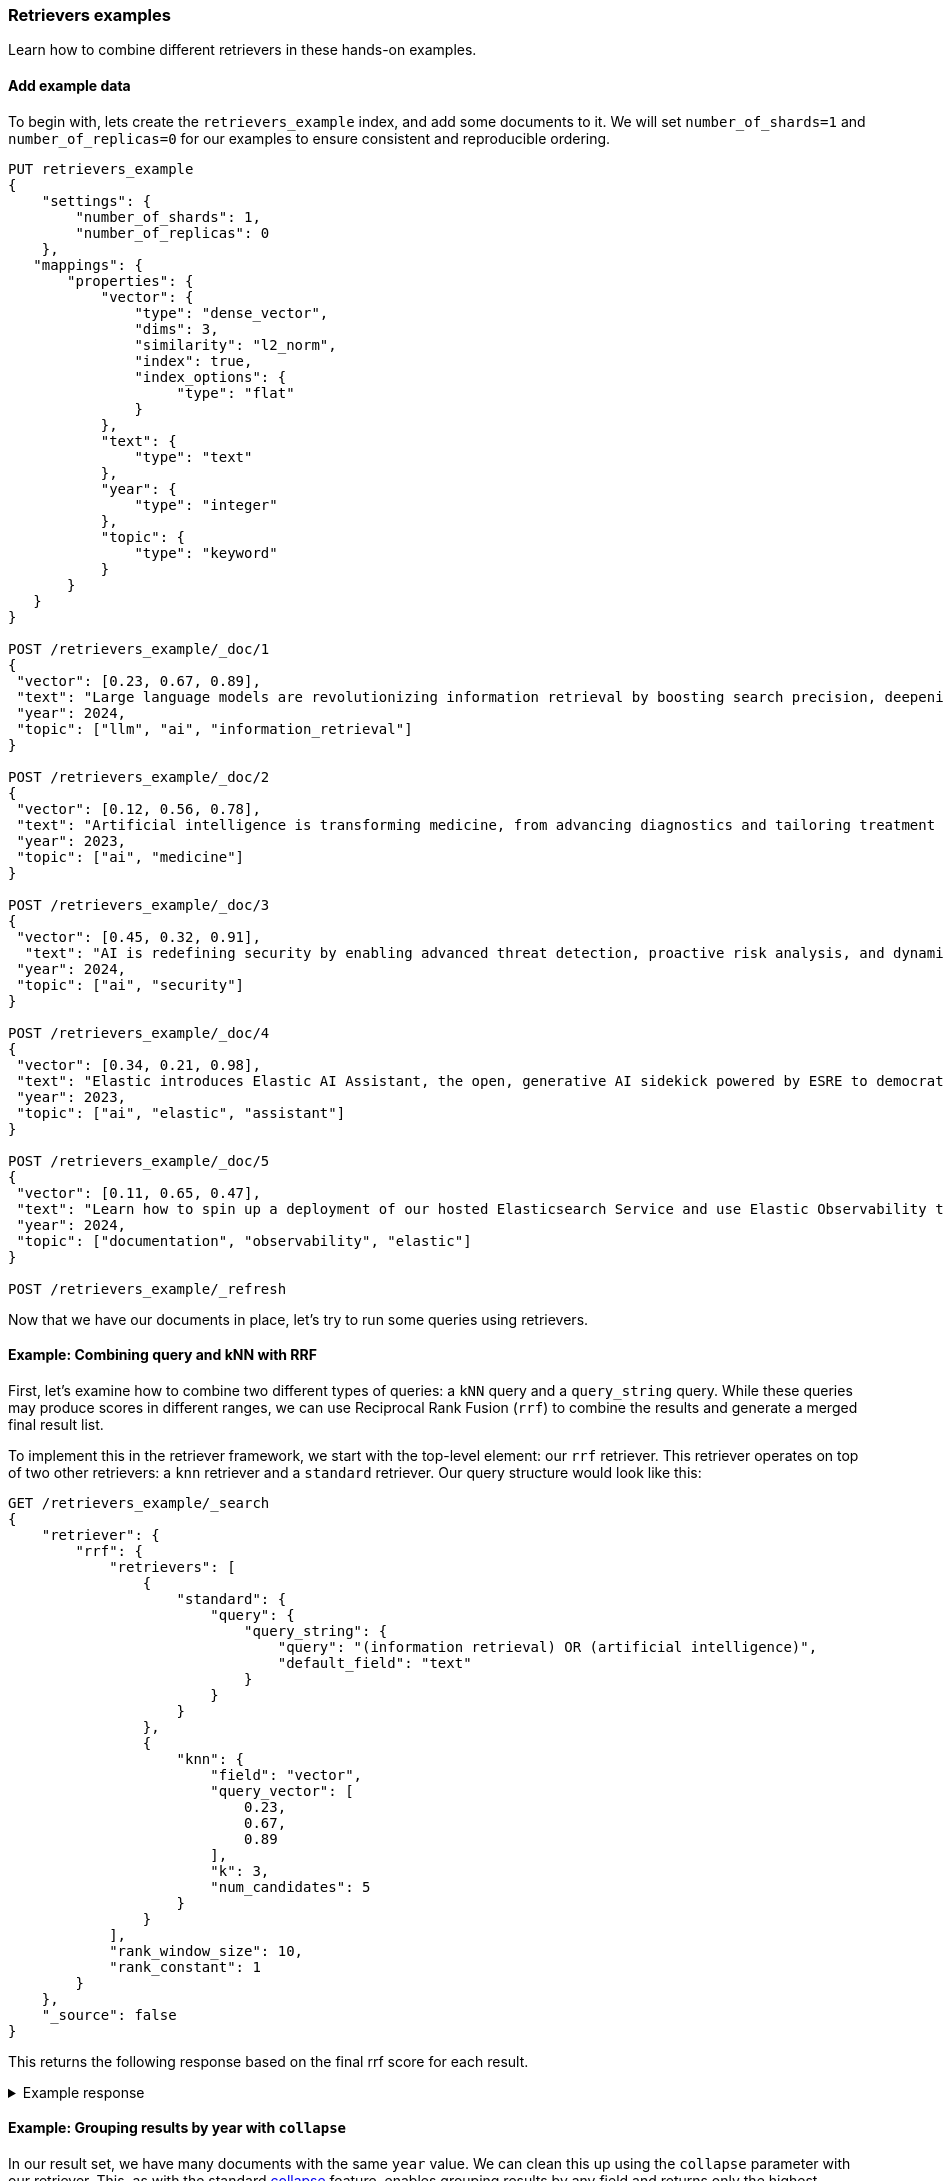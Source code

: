 [[retrievers-examples]]
=== Retrievers examples

Learn how to combine different retrievers in these hands-on examples.

[discrete]
[[retrievers-examples-setup]]
==== Add example data

To begin with, lets create the `retrievers_example` index, and add some documents to it.
We will set `number_of_shards=1` and `number_of_replicas=0` for our examples to ensure consistent and reproducible ordering.

[source,console]
----
PUT retrievers_example
{
    "settings": {
        "number_of_shards": 1,
        "number_of_replicas": 0
    },
   "mappings": {
       "properties": {
           "vector": {
               "type": "dense_vector",
               "dims": 3,
               "similarity": "l2_norm",
               "index": true,
               "index_options": {
                    "type": "flat"
               }
           },
           "text": {
               "type": "text"
           },
           "year": {
               "type": "integer"
           },
           "topic": {
               "type": "keyword"
           }
       }
   }
}

POST /retrievers_example/_doc/1
{
 "vector": [0.23, 0.67, 0.89],
 "text": "Large language models are revolutionizing information retrieval by boosting search precision, deepening contextual understanding, and reshaping user experiences in data-rich environments.",
 "year": 2024,
 "topic": ["llm", "ai", "information_retrieval"]
}

POST /retrievers_example/_doc/2
{
 "vector": [0.12, 0.56, 0.78],
 "text": "Artificial intelligence is transforming medicine, from advancing diagnostics and tailoring treatment plans to empowering predictive patient care for improved health outcomes.",
 "year": 2023,
 "topic": ["ai", "medicine"]
}

POST /retrievers_example/_doc/3
{
 "vector": [0.45, 0.32, 0.91],
  "text": "AI is redefining security by enabling advanced threat detection, proactive risk analysis, and dynamic defenses against increasingly sophisticated cyber threats.",
 "year": 2024,
 "topic": ["ai", "security"]
}

POST /retrievers_example/_doc/4
{
 "vector": [0.34, 0.21, 0.98],
 "text": "Elastic introduces Elastic AI Assistant, the open, generative AI sidekick powered by ESRE to democratize cybersecurity and enable users of every skill level.",
 "year": 2023,
 "topic": ["ai", "elastic", "assistant"]
}

POST /retrievers_example/_doc/5
{
 "vector": [0.11, 0.65, 0.47],
 "text": "Learn how to spin up a deployment of our hosted Elasticsearch Service and use Elastic Observability to gain deeper insight into the behavior of your applications and systems.",
 "year": 2024,
 "topic": ["documentation", "observability", "elastic"]
}

POST /retrievers_example/_refresh

----
// TESTSETUP

Now that we have our documents in place, let's try to run some queries using retrievers.

[discrete]
[[retrievers-examples-combining-standard-knn-retrievers-with-rrf]]
==== Example: Combining query and kNN with RRF

First, let's examine how to combine two different types of queries: a `kNN` query and a
`query_string` query. While these queries may produce scores in different ranges, we can use
Reciprocal Rank Fusion (`rrf`) to combine the results and generate a merged final result
list.

To implement this in the retriever framework, we start with the top-level element: our `rrf`
retriever. This retriever operates on top of two other retrievers: a `knn` retriever and a
`standard` retriever. Our query structure would look like this:

[source,console]
----
GET /retrievers_example/_search
{
    "retriever": {
        "rrf": {
            "retrievers": [
                {
                    "standard": {
                        "query": {
                            "query_string": {
                                "query": "(information retrieval) OR (artificial intelligence)",
                                "default_field": "text"
                            }
                        }
                    }
                },
                {
                    "knn": {
                        "field": "vector",
                        "query_vector": [
                            0.23,
                            0.67,
                            0.89
                        ],
                        "k": 3,
                        "num_candidates": 5
                    }
                }
            ],
            "rank_window_size": 10,
            "rank_constant": 1
        }
    },
    "_source": false
}
----
// TEST

This returns the following response based on the final rrf score for each result.

.Example response
[%collapsible]
==============
[source,console-result]
----
{
    "took": 42,
    "timed_out": false,
    "_shards": {
        "total": 1,
        "successful": 1,
        "skipped": 0,
        "failed": 0
    },
    "hits": {
        "total": {
            "value": 3,
            "relation": "eq"
        },
        "max_score": 0.8333334,
        "hits": [
            {
                "_index": "retrievers_example",
                "_id": "1",
                "_score": 0.8333334
            },
            {
                "_index": "retrievers_example",
                "_id": "2",
                "_score": 0.8333334
            },
            {
                "_index": "retrievers_example",
                "_id": "3",
                "_score": 0.25
            }
        ]
    }
}
----
// TESTRESPONSE[s/"took": 42/"took": $body.took/]
==============

[discrete]
[[retrievers-examples-collapsing-retriever-results]]
==== Example: Grouping results by year with `collapse`

In our result set, we have many documents with the same `year` value. We can clean this
up using the `collapse` parameter with our retriever. This, as with the standard <<collapse-search-results, collapse>> feature,
enables grouping results by any field and returns only the highest-scoring document from each group. In this example
we'll collapse our results based on the `year` field.

[source,console]
----
GET /retrievers_example/_search
{
    "retriever": {
        "rrf": {
            "retrievers": [
                {
                    "standard": {
                        "query": {
                            "query_string": {
                                "query": "(information retrieval) OR (artificial intelligence)",
                                "default_field": "text"
                            }
                        }
                    }
                },
                {
                    "knn": {
                        "field": "vector",
                        "query_vector": [
                            0.23,
                            0.67,
                            0.89
                        ],
                        "k": 3,
                        "num_candidates": 5
                    }
                }
            ],
            "rank_window_size": 10,
            "rank_constant": 1
        }
    },
    "collapse": {
        "field": "year",
        "inner_hits": {
            "name": "topic related documents",
            "_source": [
                "year"
            ]
        }
    },
    "_source": false
}
----
// TEST[continued]

This returns the following response with collapsed results.

.Example response
[%collapsible]
==============
[source,console-result]
----
{
    "took": 42,
    "timed_out": false,
    "_shards": {
        "total": 1,
        "successful": 1,
        "skipped": 0,
        "failed": 0
    },
    "hits": {
        "total": {
            "value": 3,
            "relation": "eq"
        },
        "max_score": 0.8333334,
        "hits": [
            {
                "_index": "retrievers_example",
                "_id": "1",
                "_score": 0.8333334,
                "fields": {
                    "year": [
                        2024
                    ]
                },
                "inner_hits": {
                    "topic related documents": {
                        "hits": {
                            "total": {
                                "value": 2,
                                "relation": "eq"
                            },
                            "max_score": 0.8333334,
                            "hits": [
                                {
                                    "_index": "retrievers_example",
                                    "_id": "1",
                                    "_score": 0.8333334,
                                    "_source": {
                                        "year": 2024
                                    }
                                },
                                {
                                    "_index": "retrievers_example",
                                    "_id": "3",
                                    "_score": 0.25,
                                    "_source": {
                                        "year": 2024
                                    }
                                }
                            ]
                        }
                    }
                }
            },
            {
                "_index": "retrievers_example",
                "_id": "2",
                "_score": 0.8333334,
                "fields": {
                    "year": [
                        2023
                    ]
                },
                "inner_hits": {
                    "topic related documents": {
                        "hits": {
                            "total": {
                                "value": 1,
                                "relation": "eq"
                            },
                            "max_score": 0.8333334,
                            "hits": [
                                {
                                    "_index": "retrievers_example",
                                    "_id": "2",
                                    "_score": 0.8333334,
                                    "_source": {
                                        "year": 2023
                                    }
                                }
                            ]
                        }
                    }
                }
            }
        ]
    }
}
----
// TESTRESPONSE[s/"took": 42/"took": $body.took/]
==============

[discrete]
[[retrievers-examples-highlighting-retriever-results]]
==== Example: Highlighting results based on nested sub-retrievers

Highlighting is now also available for nested sub-retrievers matches. For example, consider the same
`rrf` retriever as above, with a `knn` and `standard` retriever as its sub-retrievers. We can specify a `highlight`
section, as defined in <<highlighting,highlighting>> documentation, and compute highlights for the top results.

[source,console]
----
GET /retrievers_example/_search
{
    "retriever": {
        "rrf": {
            "retrievers": [
                {
                    "standard": {
                        "query": {
                            "query_string": {
                                "query": "(information retrieval) OR (artificial intelligence)",
                                "default_field": "text"
                            }
                        }
                    }
                },
                {
                    "knn": {
                        "field": "vector",
                        "query_vector": [
                            0.23,
                            0.67,
                            0.89
                        ],
                        "k": 3,
                        "num_candidates": 5
                    }
                }
            ],
            "rank_window_size": 10,
            "rank_constant": 1
        }
    },
    "highlight": {
        "fields": {
            "text": {
                "fragment_size": 150,
                "number_of_fragments": 3
            }
        }
    },
    "_source": false
}
----
// TEST[continued]

This would highlight the `text` field, based on the matches produced by the `standard` retriever. The highlighted snippets
would then be included in the response as usual, i.e. under each search hit.

.Example response
[%collapsible]
==============
[source,console-result]
----
{
    "took": 42,
    "timed_out": false,
    "_shards": {
        "total": 1,
        "successful": 1,
        "skipped": 0,
        "failed": 0
    },
    "hits": {
        "total": {
            "value": 3,
            "relation": "eq"
        },
        "max_score": 0.8333334,
        "hits": [
            {
                "_index": "retrievers_example",
                "_id": "1",
                "_score": 0.8333334,
                "highlight": {
                    "text": [
                        "Large language models are revolutionizing <em>information</em> <em>retrieval</em> by boosting search precision, deepening contextual understanding, and reshaping user experiences"
                    ]
                }
            },
            {
                "_index": "retrievers_example",
                "_id": "2",
                "_score": 0.8333334,
                "highlight": {
                    "text": [
                        "<em>Artificial</em> <em>intelligence</em> is transforming medicine, from advancing diagnostics and tailoring treatment plans to empowering predictive patient care for improved"
                    ]
                }
            },
            {
                "_index": "retrievers_example",
                "_id": "3",
                "_score": 0.25
            }
        ]
    }
}
----
// TESTRESPONSE[s/"took": 42/"took": $body.took/]
==============

[discrete]
[[retrievers-examples-inner-hits-retriever-results]]
==== Example: Computing inner hits from nested sub-retrievers

We can also define `inner_hits` to be computed on any of the sub-retrievers, and propagate those computations to the top
level compound retriever. For example, let's create a new index with a `knn` field, nested under the `nested_field` field,
and index a couple of documents.

[source,console]
----
PUT retrievers_example_nested
{
    "settings": {
         "number_of_shards": 1,
         "number_of_replicas": 0
     },
    "mappings": {
        "properties": {
            "nested_field": {
                "type": "nested",
                "properties": {
                    "paragraph_id": {
                        "type": "keyword"
                    },
                    "nested_vector": {
                        "type": "dense_vector",
                        "dims": 3,
                        "similarity": "l2_norm",
                        "index": true,
                        "index_options": {
                            "type": "flat"
                        }
                    }
                }
            },
            "topic": {
                "type": "keyword"
            }
        }
    }
}

POST /retrievers_example_nested/_doc/1
{
    "nested_field": [
        {
            "paragraph_id": "1a",
            "nested_vector": [
                -1.12,
                -0.59,
                0.78
            ]
        },
        {
            "paragraph_id": "1b",
            "nested_vector": [
                -0.12,
                1.56,
                0.42
            ]
        },
        {
            "paragraph_id": "1c",
            "nested_vector": [
                1,
                -1,
                0
            ]
        }
    ],
    "topic": [
        "ai"
    ]
}

POST /retrievers_example_nested/_doc/2
{
    "nested_field": [
        {
            "paragraph_id": "2a",
            "nested_vector": [
                0.23,
                1.24,
                0.65
            ]
        }
    ],
    "topic": [
        "information_retrieval"
    ]
}

POST /retrievers_example_nested/_doc/3
{
    "topic": [
        "ai"
    ]
}

POST /retrievers_example_nested/_refresh
----
// TEST[continued]

Now we can run an `rrf` retriever query and also compute <<inner-hits, inner hits>> for the `nested_field.nested_vector`
field, based on the `knn` query specified.

[source,console]
----
GET /retrievers_example_nested/_search
{
    "retriever": {
        "rrf": {
            "retrievers": [
                {
                    "standard": {
                        "query": {
                            "nested": {
                                "path": "nested_field",
                                "inner_hits": {
                                    "name": "nested_vector",
                                    "_source": false,
                                    "fields": [
                                        "nested_field.paragraph_id"
                                    ]
                                },
                                "query": {
                                    "knn": {
                                        "field": "nested_field.nested_vector",
                                        "query_vector": [
                                            1,
                                            0,
                                            0.5
                                        ],
                                        "k": 10
                                    }
                                }
                            }
                        }
                    }
                },
                {
                    "standard": {
                        "query": {
                            "term": {
                                "topic": "ai"
                            }
                        }
                    }
                }
            ],
            "rank_window_size": 10,
            "rank_constant": 1
        }
    },
    "_source": [
        "topic"
    ]
}
----
// TEST[continued]

This would propagate the `inner_hits` defined for the `knn` query to the `rrf` retriever, and compute inner hits for `rrf`'s top results.

.Example response
[%collapsible]
==============
[source,console-result]
----
{
    "took": 42,
    "timed_out": false,
    "_shards": {
        "total": 1,
        "successful": 1,
        "skipped": 0,
        "failed": 0
    },
    "hits": {
        "total": {
            "value": 3,
            "relation": "eq"
        },
        "max_score": 1.0,
        "hits": [
            {
                "_index": "retrievers_example_nested",
                "_id": "1",
                "_score": 1.0,
                "_source": {
                    "topic": [
                        "ai"
                    ]
                },
                "inner_hits": {
                    "nested_vector": {
                        "hits": {
                            "total": {
                                "value": 3,
                                "relation": "eq"
                            },
                            "max_score": 0.44353113,
                            "hits": [
                                {
                                    "_index": "retrievers_example_nested",
                                    "_id": "1",
                                    "_nested": {
                                        "field": "nested_field",
                                        "offset": 2
                                    },
                                    "_score": 0.44353113,
                                    "fields": {
                                        "nested_field": [
                                            {
                                                "paragraph_id": [
                                                    "1c"
                                                ]
                                            }
                                        ]
                                    }
                                },
                                {
                                    "_index": "retrievers_example_nested",
                                    "_id": "1",
                                    "_nested": {
                                        "field": "nested_field",
                                        "offset": 1
                                    },
                                    "_score": 0.26567122,
                                    "fields": {
                                        "nested_field": [
                                            {
                                                "paragraph_id": [
                                                    "1b"
                                                ]
                                            }
                                        ]
                                    }
                                },
                                {
                                    "_index": "retrievers_example_nested",
                                    "_id": "1",
                                    "_nested": {
                                        "field": "nested_field",
                                        "offset": 0
                                    },
                                    "_score": 0.18478848,
                                    "fields": {
                                        "nested_field": [
                                            {
                                                "paragraph_id": [
                                                    "1a"
                                                ]
                                            }
                                        ]
                                    }
                                }
                            ]
                        }
                    }
                }
            },
            {
                "_index": "retrievers_example_nested",
                "_id": "2",
                "_score": 0.33333334,
                "_source": {
                    "topic": [
                        "information_retrieval"
                    ]
                },
                "inner_hits": {
                    "nested_vector": {
                        "hits": {
                            "total": {
                                "value": 1,
                                "relation": "eq"
                            },
                            "max_score": 0.32002488,
                            "hits": [
                                {
                                    "_index": "retrievers_example_nested",
                                    "_id": "2",
                                    "_nested": {
                                        "field": "nested_field",
                                        "offset": 0
                                    },
                                    "_score": 0.32002488,
                                    "fields": {
                                        "nested_field": [
                                            {
                                                "paragraph_id": [
                                                    "2a"
                                                ]
                                            }
                                        ]
                                    }
                                }
                            ]
                        }
                    }
                }
            },
            {
                "_index": "retrievers_example_nested",
                "_id": "3",
                "_score": 0.33333334,
                "_source": {
                    "topic": [
                        "ai"
                    ]
                },
                "inner_hits": {
                    "nested_vector": {
                        "hits": {
                            "total": {
                                "value": 0,
                                "relation": "eq"
                            },
                            "max_score": null,
                            "hits": []
                        }
                    }
                }
            }
        ]
    }
}
----
// TESTRESPONSE[s/"took": 42/"took": $body.took/]
==============

Note: if using more than one `inner_hits` we need to provide custom names for each `inner_hits` so that they
are unique across all retrievers within the request.

[discrete]
[[retrievers-examples-rrf-and-aggregations]]
==== Example: Combine RRF with aggregations

Retrievers support both composability and most of the standard `_search` functionality. For instance,
we can compute aggregations with the `rrf` retriever. When using a compound retriever,
the aggregations are computed based on its nested retrievers. In the following example,
the `terms` aggregation for the `topic` field will include all results, not just the top `rank_window_size`,
from the 2 nested retrievers, i.e. all documents whose `year` field is greater than 2023, and whose `topic` field
matches the term `elastic`.

[source,console]
----
GET retrievers_example/_search
{
    "retriever": {
        "rrf": {
            "retrievers": [
                {
                    "standard": {
                        "query": {
                            "range": {
                                "year": {
                                    "gt": 2023
                                }
                            }
                        }
                    }
                },
                {
                    "standard": {
                        "query": {
                            "term": {
                                "topic": "elastic"
                            }
                        }
                    }
                }
            ],
            "rank_window_size": 10,
            "rank_constant": 1
        }
    },
    "_source": false,
    "aggs": {
        "topics": {
            "terms": {
                "field": "topic"
            }
        }
    }
}
----
// TEST[continued]

.Example response
[%collapsible]
==============
[source, console-result]
----
{
    "took": 42,
    "timed_out": false,
    "_shards": {
        "total": 1,
        "successful": 1,
        "skipped": 0,
        "failed": 0
    },
    "hits": {
        "total": {
            "value": 4,
            "relation": "eq"
        },
        "max_score": 0.5833334,
        "hits": [
            {
                "_index": "retrievers_example",
                "_id": "5",
                "_score": 0.5833334
            },
            {
                "_index": "retrievers_example",
                "_id": "1",
                "_score": 0.5
            },
            {
                "_index": "retrievers_example",
                "_id": "4",
                "_score": 0.5
            },
            {
                "_index": "retrievers_example",
                "_id": "3",
                "_score": 0.33333334
            }
        ]
    },
    "aggregations": {
        "topics": {
            "doc_count_error_upper_bound": 0,
            "sum_other_doc_count": 0,
            "buckets": [
                {
                    "key": "ai",
                    "doc_count": 3
                },
                {
                    "key": "elastic",
                    "doc_count": 2
                },
                {
                    "key": "assistant",
                    "doc_count": 1
                },
                {
                    "key": "documentation",
                    "doc_count": 1
                },
                {
                    "key": "information_retrieval",
                    "doc_count": 1
                },
                {
                    "key": "llm",
                    "doc_count": 1
                },
                {
                    "key": "observability",
                    "doc_count": 1
                },
                {
                    "key": "security",
                    "doc_count": 1
                }
            ]
        }
    }
}
----
// TESTRESPONSE[s/"took": 42/"took": $body.took/]
==============

[discrete]
[[retrievers-examples-explain-multiple-rrf]]
==== Example: Explainability with multiple retrievers

By adding `explain: true` to the request, each retriever will now provide a detailed explanation of all the steps
and calculations required to compute the final score. Composability is fully supported in the context of `explain`, and
each retriever will provide its own explanation, as shown in the example below.

[source,console]
----
GET /retrievers_example/_search
{
    "retriever": {
        "rrf": {
            "retrievers": [
                {
                    "standard": {
                        "query": {
                            "term": {
                                "topic": "elastic"
                            }
                        }
                    }
                },
                {
                    "rrf": {
                        "retrievers": [
                            {
                                "standard": {
                                    "query": {
                                        "query_string": {
                                            "query": "(information retrieval) OR (artificial intelligence)",
                                            "default_field": "text"
                                        }
                                    }
                                }
                            },
                            {
                                "knn": {
                                    "field": "vector",
                                    "query_vector": [
                                        0.23,
                                        0.67,
                                        0.89
                                    ],
                                    "k": 3,
                                    "num_candidates": 5
                                }
                            }
                        ],
                        "rank_window_size": 10,
                        "rank_constant": 1
                    }
                }
            ],
            "rank_window_size": 10,
            "rank_constant": 1
        }
    },
    "_source": false,
    "size": 1,
    "explain": true
}
----
// TEST[continued]

The output of which, albeit a bit verbose, will provide all the necessary info to assist in debugging and reason with ranking.

.Example response
[%collapsible]
==============
[source, console-result]
----
{
    "took": 42,
    "timed_out": false,
    "_shards": {
        "total": 1,
        "successful": 1,
        "skipped": 0,
        "failed": 0
    },
    "hits": {
        "total": {
            "value": 5,
            "relation": "eq"
        },
        "max_score": 0.5,
        "hits": [
            {
                "_shard": "[retrievers_example][0]",
                "_node": "jnrdZFKS3abUgWVsVdj2Vg",
                "_index": "retrievers_example",
                "_id": "1",
                "_score": 0.5,
                "_explanation": {
                    "value": 0.5,
                    "description": "rrf score: [0.5] computed for initial ranks [0, 1] with rankConstant: [1] as sum of [1 / (rank + rankConstant)] for each query",
                    "details": [
                        {
                            "value": 0.0,
                            "description": "rrf score: [0], result not found in query at index [0]",
                            "details": []
                        },
                        {
                            "value": 1,
                            "description": "rrf score: [0.5], for rank [1] in query at index [1] computed as [1 / (1 + 1)], for matching query with score",
                            "details": [
                                {
                                    "value": 0.8333334,
                                    "description": "rrf score: [0.8333334] computed for initial ranks [2, 1] with rankConstant: [1] as sum of [1 / (rank + rankConstant)] for each query",
                                    "details": [
                                        {
                                            "value": 2,
                                            "description": "rrf score: [0.33333334], for rank [2] in query at index [0] computed as [1 / (2 + 1)], for matching query with score",
                                            "details": [
                                                {
                                                    "value": 2.8129659,
                                                    "description": "sum of:",
                                                    "details": [
                                                        {
                                                            "value": 1.4064829,
                                                            "description": "weight(text:information in 0) [PerFieldSimilarity], result of:",
                                                            "details": [
                                                                ***
                                                            ]
                                                        },
                                                        {
                                                            "value": 1.4064829,
                                                            "description": "weight(text:retrieval in 0) [PerFieldSimilarity], result of:",
                                                            "details": [
                                                                ***
                                                            ]
                                                        }
                                                    ]
                                                }
                                            ]
                                        },
                                        {
                                            "value": 1,
                                            "description": "rrf score: [0.5], for rank [1] in query at index [1] computed as [1 / (1 + 1)], for matching query with score",
                                            "details": [
                                                {
                                                    "value": 1,
                                                    "description": "doc [0] with an original score of [1.0] is at rank [1] from the following source queries.",
                                                    "details": [
                                                        {
                                                            "value": 1.0,
                                                            "description": "found vector with calculated similarity: 1.0",
                                                            "details": []
                                                        }
                                                    ]
                                                }
                                            ]
                                        }
                                    ]
                                }
                            ]
                        }
                    ]
                }
            }
        ]
    }
}
----
// TESTRESPONSE[s/"took": 42/"took": $body.took/]
// TESTRESPONSE[s/\.\.\./$body.hits.hits.0._explanation.details.1.details.0.details.0.details.0.details.0.details.0/]
// TESTRESPONSE[s/\*\*\*/$body.hits.hits.0._explanation.details.1.details.0.details.0.details.0.details.1.details.0/]
// TESTRESPONSE[s/jnrdZFKS3abUgWVsVdj2Vg/$body.hits.hits.0._node/]
==============

[discrete]
[[retrievers-examples-text-similarity-reranker-on-top-of-rrf]]
==== Example: Rerank results of an RRF retriever

To demonstrate the full functionality of retrievers, the following examples also require access to a <<semantic-reranking-models,semantic reranking model>> set up using the <<inference-apis,Elastic inference APIs>>.

In this example we'll set up a reranking service and use it with the `text_similarity_reranker` retriever to rerank our top results.

[source,console]
----
PUT _inference/rerank/my-rerank-model
{
 "service": "cohere",
 "service_settings": {
   "model_id": "rerank-english-v3.0",
   "api_key": "{{COHERE_API_KEY}}"
 }
}
----
// TEST[skip: no_access_to_ml]

Let's start by reranking the results of the `rrf` retriever in our previous example.

[source,console]
----
GET retrievers_example/_search
{
    "retriever": {
        "text_similarity_reranker": {
            "retriever": {
                "rrf": {
                    "retrievers": [
                        {
                            "standard": {
                                "query": {
                                    "query_string": {
                                        "query": "(information retrieval) OR (artificial intelligence)",
                                        "default_field": "text"
                                    }
                                }
                            }
                        },
                        {
                            "knn": {
                                "field": "vector",
                                "query_vector": [
                                    0.23,
                                    0.67,
                                    0.89
                                ],
                                "k": 3,
                                "num_candidates": 5
                            }
                        }
                    ],
                    "rank_window_size": 10,
                    "rank_constant": 1
                }
            },
            "field": "text",
            "inference_id": "my-rerank-model",
            "inference_text": "What are the state of the art applications of AI in information retrieval?"
        }
    },
    "_source": false
}

----
// TEST[skip: no_access_to_ml]

[discrete]
[[retrievers-examples-rrf-ranking-on-text-similarity-reranker-results]]
==== Example: RRF with semantic reranker

For this example, we'll replace the rrf's `standard` retriever with the `text_similarity_reranker` retriever, using the
`my-rerank-model` reranker we previously configured. Since this is a reranker, it needs an initial pool of
documents to work with. In this case, we'll rerank the top `rank_window_size` documents matching the  `ai` topic.

[source,console]
----
GET /retrievers_example/_search
{
    "retriever": {
        "rrf": {
            "retrievers": [
                {
                    "knn": {
                        "field": "vector",
                        "query_vector": [
                            0.23,
                            0.67,
                            0.89
                        ],
                        "k": 3,
                        "num_candidates": 5
                    }
                },
                {
                    "text_similarity_reranker": {
                        "retriever": {
                            "standard": {
                                "query": {
                                    "term": {
                                        "topic": "ai"
                                    }
                                }
                            }
                        },
                        "field": "text",
                        "inference_id": "my-rerank-model",
                        "inference_text": "Can I use generative AI to identify user intent and improve search relevance?"
                    }
                }
            ],
            "rank_window_size": 10,
            "rank_constant": 1
        }
    },
    "_source": false
}
----
// TEST[skip: no_access_to_ml]

[discrete]
[[retrievers-examples-chaining-text-similarity-reranker-retrievers]]
==== Example: Chaining multiple semantic rerankers

Full composability means we can chain together multiple retrievers of the same type. For instance,
imagine we have a computationally expensive reranker that's specialized for AI content. We can rerank the results of a `text_similarity_reranker` using another `text_similarity_reranker` retriever. Each reranker can operate on different fields and/or use different inference services.

[source,console]
----
GET retrievers_example/_search
{
    "retriever": {
        "text_similarity_reranker": {
            "retriever": {
                "text_similarity_reranker": {
                    "retriever": {
                        "knn": {
                            "field": "vector",
                            "query_vector": [
                                0.23,
                                0.67,
                                0.89
                            ],
                            "k": 3,
                            "num_candidates": 5
                        }
                    },
                    "rank_window_size": 100,
                    "field": "text",
                    "inference_id": "my-rerank-model",
                    "inference_text": "What are the state of the art applications of AI in information retrieval?"
                }
            },
            "rank_window_size": 10,
            "field": "text",
            "inference_id": "my-other-more-expensive-rerank-model",
            "inference_text": "Applications of Large Language Models in technology and their impact on user satisfaction"
        }
    },
    "_source": false
}
----
// TEST[skip: no_access_to_ml]

Note that our example applies two reranking steps. First, we rerank the top 100
documents from the `knn` search using the `my-rerank-model` reranker. Then we
pick the top 10 results and rerank them using the more fine-grained
`my-other-more-expensive-rerank-model`.
